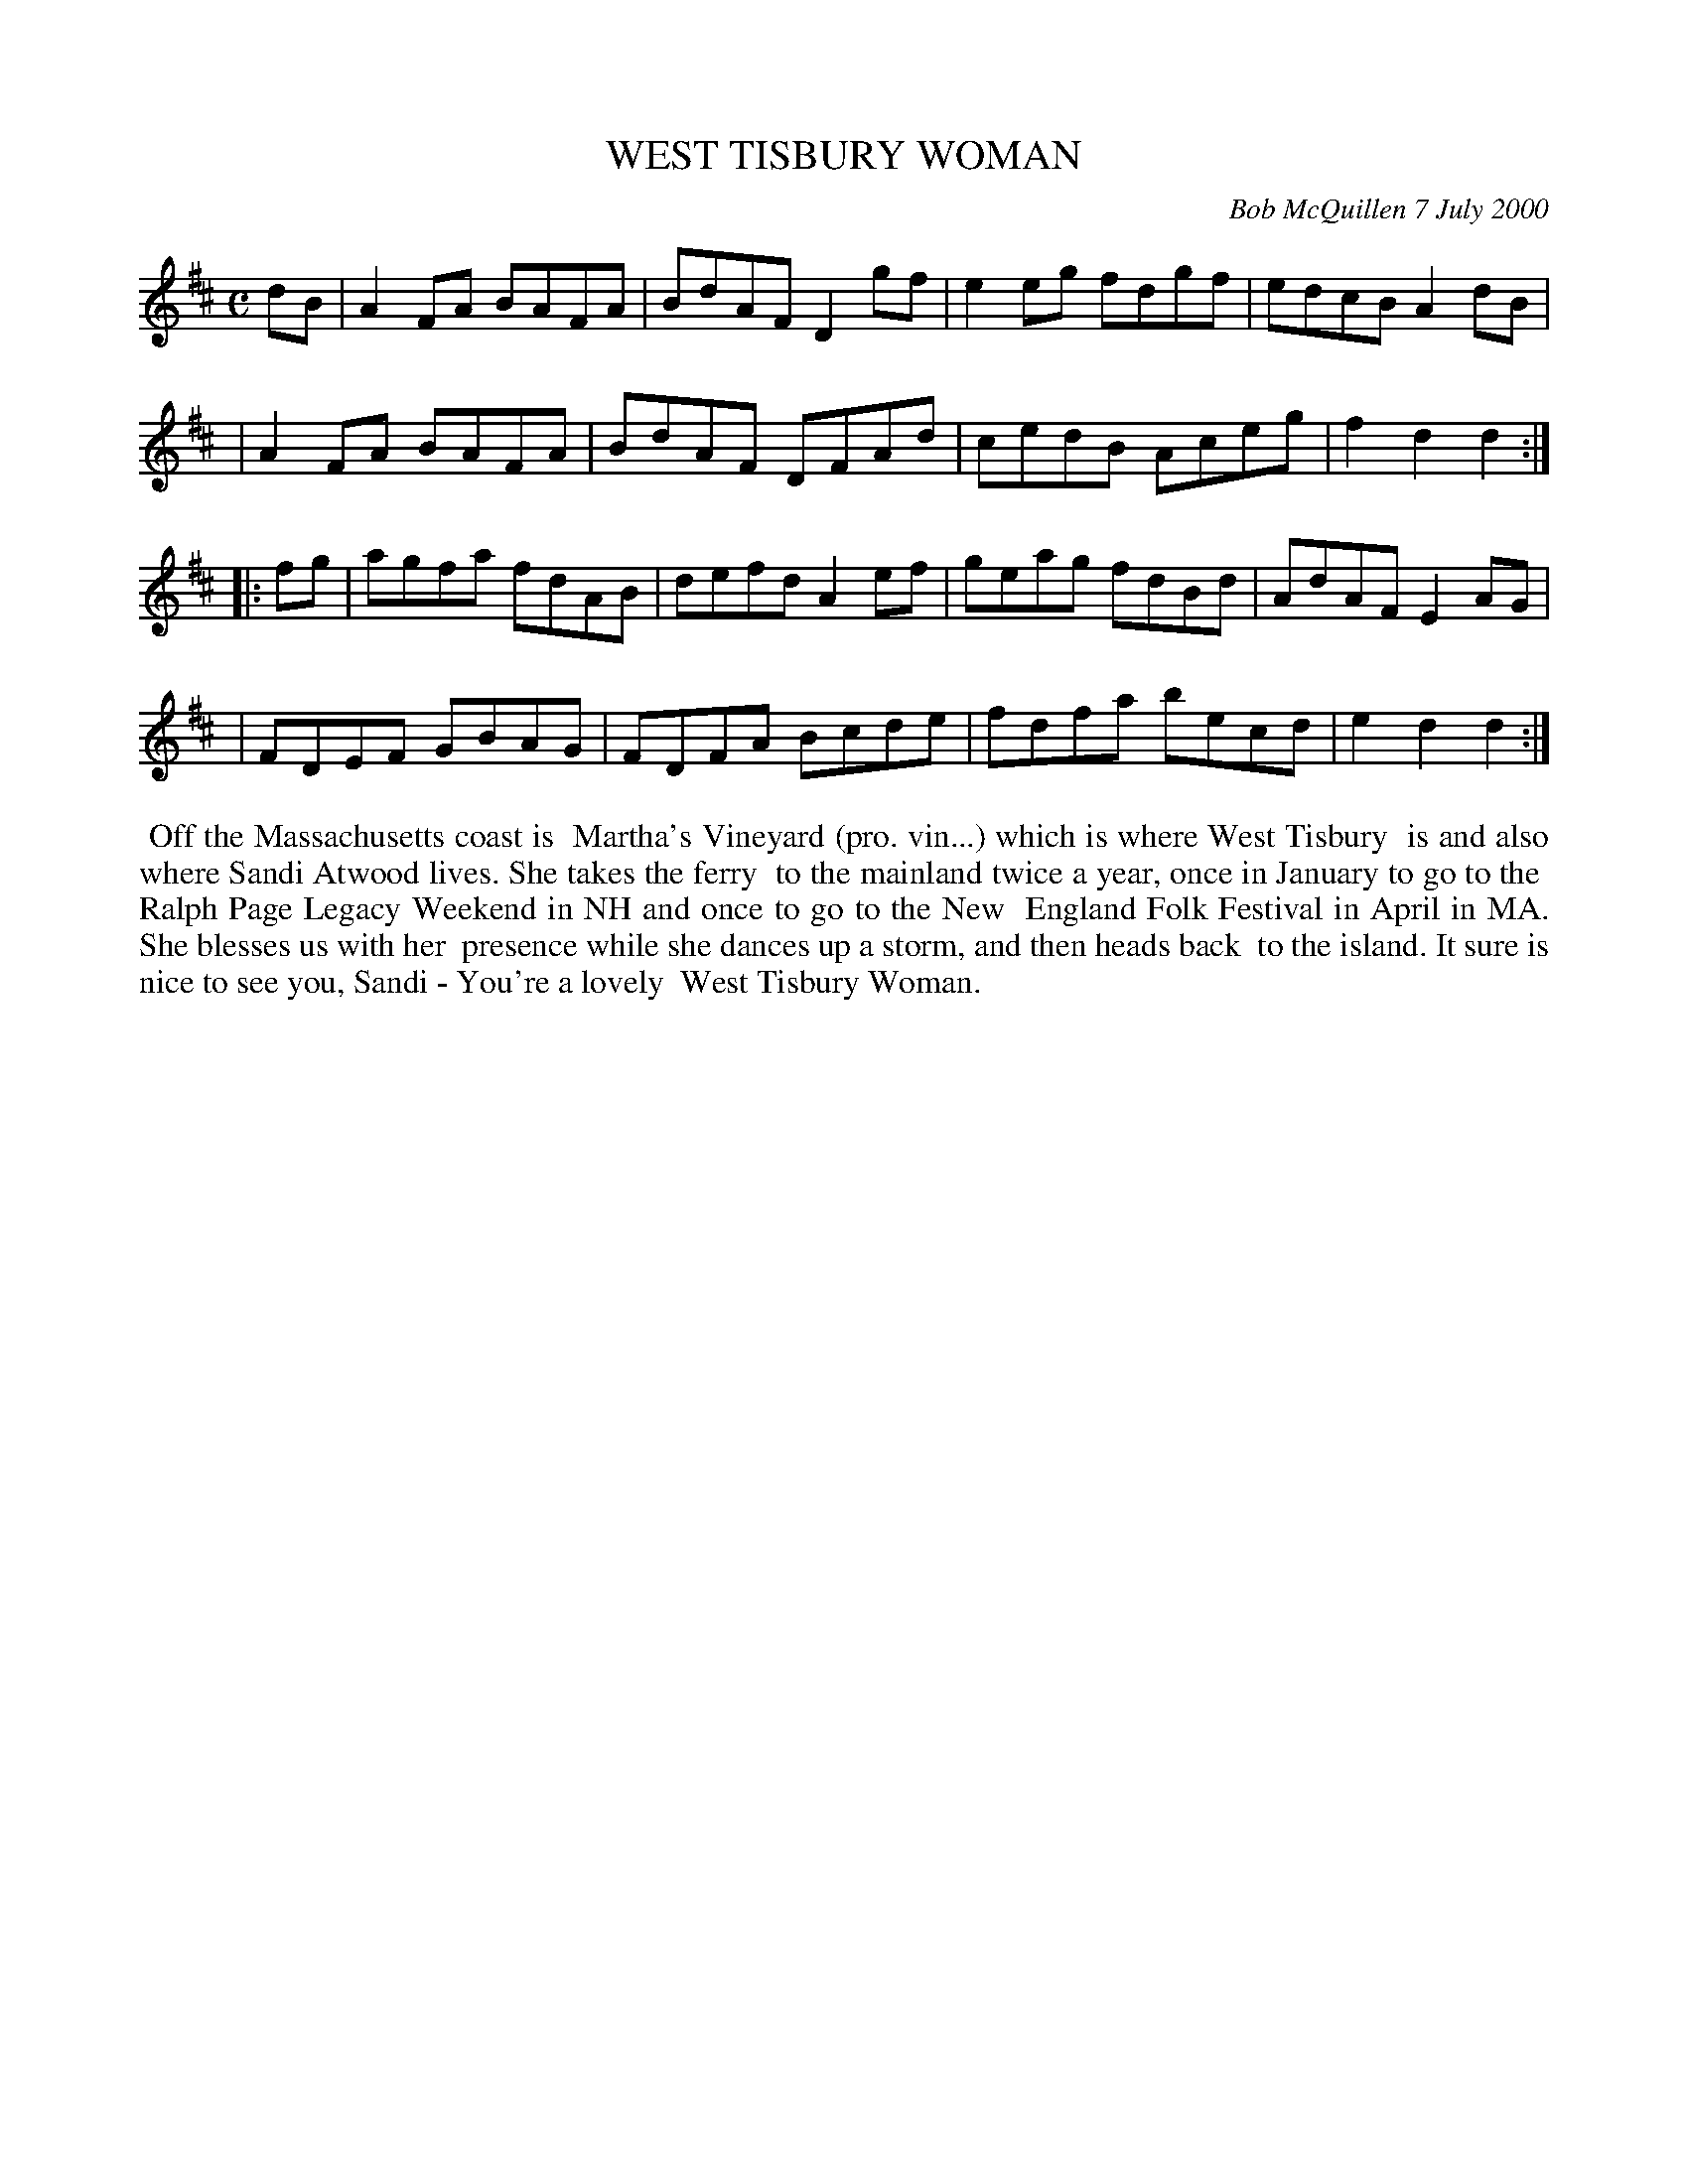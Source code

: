 X: 11102
T: WEST TISBURY WOMAN
C: Bob McQuillen 7 July 2000
B: Bob's Note Book 11 #102
%R: reel
Z: 2019 John Chambers <jc:trillian.mit.edu>
M: C
L: 1/8
K: D
dB \
| A2FA BAFA | BdAF D2gf | e2eg fdgf | edcB A2dB |
| A2FA BAFA | BdAF DFAd | cedB Aceg | f2d2 d2 :|
|: fg \
| agfa fdAB | defd A2ef | geag fdBd | AdAF E2AG |
| FDEF GBAG | FDFA Bcde | fdfa becd | e2d2 d2 :|
%%begintext align
%% Off the Massachusetts coast is
%% Martha's Vineyard (pro. vin...) which is where West Tisbury
%% is and also where Sandi Atwood lives. She takes the ferry
%% to the mainland twice a year, once in January to go to the
%% Ralph Page Legacy Weekend in NH and once to go to the New
%% England Folk Festival in April in MA. She blesses us with her
%% presence while she dances up a storm, and then heads back
%% to the island. It sure is nice to see you, Sandi - You're a lovely
%% West Tisbury Woman.
%%endtext
